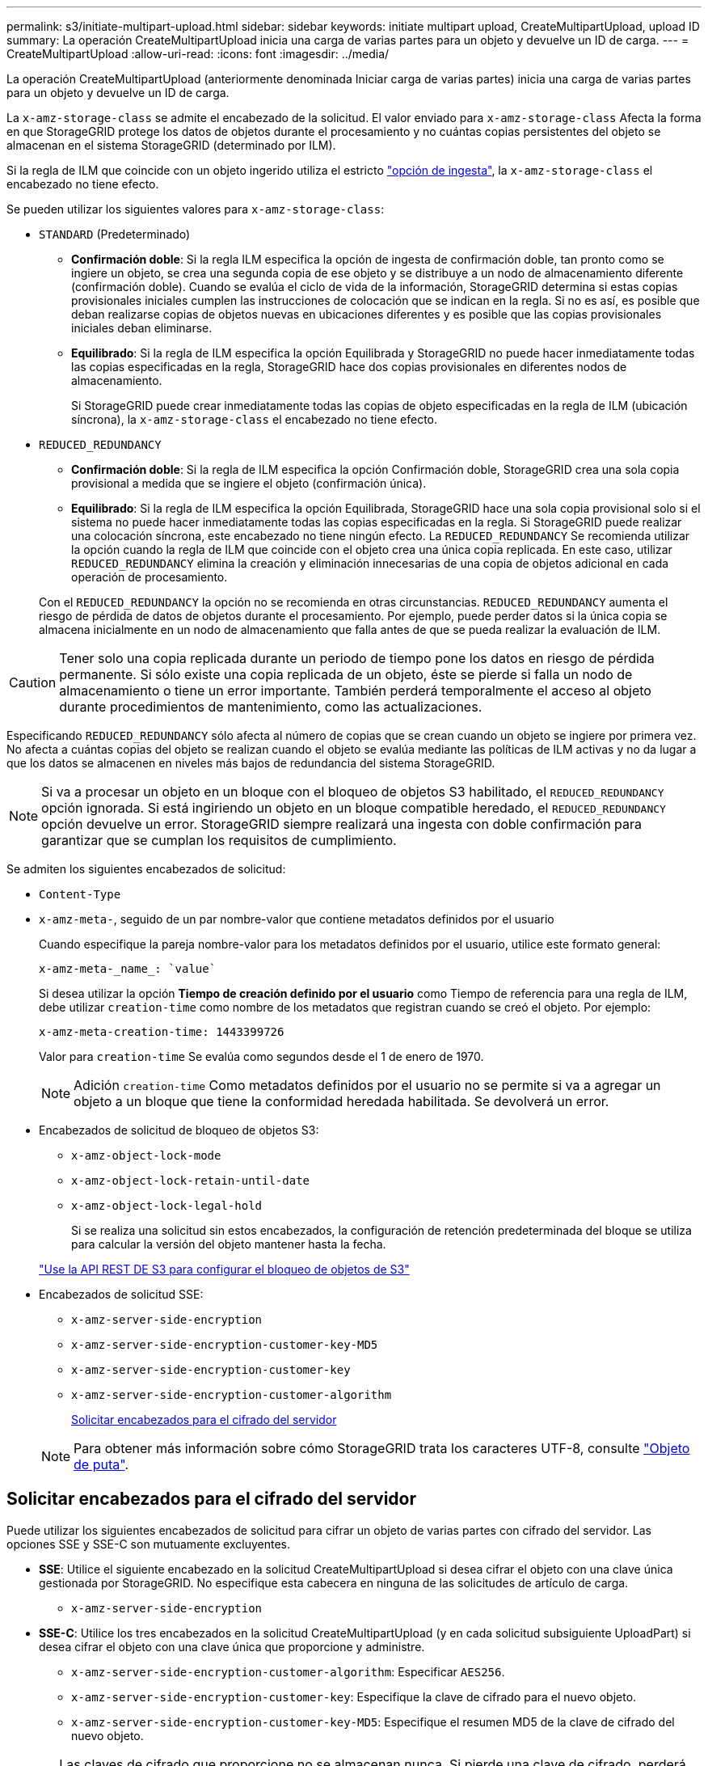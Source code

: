 ---
permalink: s3/initiate-multipart-upload.html 
sidebar: sidebar 
keywords: initiate multipart upload, CreateMultipartUpload, upload ID 
summary: La operación CreateMultipartUpload inicia una carga de varias partes para un objeto y devuelve un ID de carga. 
---
= CreateMultipartUpload
:allow-uri-read: 
:icons: font
:imagesdir: ../media/


[role="lead"]
La operación CreateMultipartUpload (anteriormente denominada Iniciar carga de varias partes) inicia una carga de varias partes para un objeto y devuelve un ID de carga.

La `x-amz-storage-class` se admite el encabezado de la solicitud. El valor enviado para `x-amz-storage-class` Afecta la forma en que StorageGRID protege los datos de objetos durante el procesamiento y no cuántas copias persistentes del objeto se almacenan en el sistema StorageGRID (determinado por ILM).

Si la regla de ILM que coincide con un objeto ingerido utiliza el estricto link:../ilm/data-protection-options-for-ingest.html["opción de ingesta"], la `x-amz-storage-class` el encabezado no tiene efecto.

Se pueden utilizar los siguientes valores para `x-amz-storage-class`:

* `STANDARD` (Predeterminado)
+
** *Confirmación doble*: Si la regla ILM especifica la opción de ingesta de confirmación doble, tan pronto como se ingiere un objeto, se crea una segunda copia de ese objeto y se distribuye a un nodo de almacenamiento diferente (confirmación doble). Cuando se evalúa el ciclo de vida de la información, StorageGRID determina si estas copias provisionales iniciales cumplen las instrucciones de colocación que se indican en la regla. Si no es así, es posible que deban realizarse copias de objetos nuevas en ubicaciones diferentes y es posible que las copias provisionales iniciales deban eliminarse.
** *Equilibrado*: Si la regla de ILM especifica la opción Equilibrada y StorageGRID no puede hacer inmediatamente todas las copias especificadas en la regla, StorageGRID hace dos copias provisionales en diferentes nodos de almacenamiento.
+
Si StorageGRID puede crear inmediatamente todas las copias de objeto especificadas en la regla de ILM (ubicación síncrona), la `x-amz-storage-class` el encabezado no tiene efecto.



* `REDUCED_REDUNDANCY`
+
** *Confirmación doble*: Si la regla de ILM especifica la opción Confirmación doble, StorageGRID crea una sola copia provisional a medida que se ingiere el objeto (confirmación única).
** *Equilibrado*: Si la regla de ILM especifica la opción Equilibrada, StorageGRID hace una sola copia provisional solo si el sistema no puede hacer inmediatamente todas las copias especificadas en la regla. Si StorageGRID puede realizar una colocación síncrona, este encabezado no tiene ningún efecto.
La `REDUCED_REDUNDANCY` Se recomienda utilizar la opción cuando la regla de ILM que coincide con el objeto crea una única copia replicada. En este caso, utilizar `REDUCED_REDUNDANCY` elimina la creación y eliminación innecesarias de una copia de objetos adicional en cada operación de procesamiento.


+
Con el `REDUCED_REDUNDANCY` la opción no se recomienda en otras circunstancias. `REDUCED_REDUNDANCY` aumenta el riesgo de pérdida de datos de objetos durante el procesamiento. Por ejemplo, puede perder datos si la única copia se almacena inicialmente en un nodo de almacenamiento que falla antes de que se pueda realizar la evaluación de ILM.




CAUTION: Tener solo una copia replicada durante un periodo de tiempo pone los datos en riesgo de pérdida permanente. Si sólo existe una copia replicada de un objeto, éste se pierde si falla un nodo de almacenamiento o tiene un error importante. También perderá temporalmente el acceso al objeto durante procedimientos de mantenimiento, como las actualizaciones.

Especificando `REDUCED_REDUNDANCY` sólo afecta al número de copias que se crean cuando un objeto se ingiere por primera vez. No afecta a cuántas copias del objeto se realizan cuando el objeto se evalúa mediante las políticas de ILM activas y no da lugar a que los datos se almacenen en niveles más bajos de redundancia del sistema StorageGRID.


NOTE: Si va a procesar un objeto en un bloque con el bloqueo de objetos S3 habilitado, el `REDUCED_REDUNDANCY` opción ignorada. Si está ingiriendo un objeto en un bloque compatible heredado, el `REDUCED_REDUNDANCY` opción devuelve un error. StorageGRID siempre realizará una ingesta con doble confirmación para garantizar que se cumplan los requisitos de cumplimiento.

Se admiten los siguientes encabezados de solicitud:

* `Content-Type`
* `x-amz-meta-`, seguido de un par nombre-valor que contiene metadatos definidos por el usuario
+
Cuando especifique la pareja nombre-valor para los metadatos definidos por el usuario, utilice este formato general:

+
[listing]
----
x-amz-meta-_name_: `value`
----
+
Si desea utilizar la opción *Tiempo de creación definido por el usuario* como Tiempo de referencia para una regla de ILM, debe utilizar `creation-time` como nombre de los metadatos que registran cuando se creó el objeto. Por ejemplo:

+
[listing]
----
x-amz-meta-creation-time: 1443399726
----
+
Valor para `creation-time` Se evalúa como segundos desde el 1 de enero de 1970.

+

NOTE: Adición `creation-time` Como metadatos definidos por el usuario no se permite si va a agregar un objeto a un bloque que tiene la conformidad heredada habilitada. Se devolverá un error.

* Encabezados de solicitud de bloqueo de objetos S3:
+
** `x-amz-object-lock-mode`
** `x-amz-object-lock-retain-until-date`
** `x-amz-object-lock-legal-hold`
+
Si se realiza una solicitud sin estos encabezados, la configuración de retención predeterminada del bloque se utiliza para calcular la versión del objeto mantener hasta la fecha.

+
link:../s3/use-s3-api-for-s3-object-lock.html["Use la API REST DE S3 para configurar el bloqueo de objetos de S3"]



* Encabezados de solicitud SSE:
+
** `x-amz-server-side-encryption`
** `x-amz-server-side-encryption-customer-key-MD5`
** `x-amz-server-side-encryption-customer-key`
** `x-amz-server-side-encryption-customer-algorithm`
+
<<Solicitar encabezados para el cifrado del servidor>>



+

NOTE: Para obtener más información sobre cómo StorageGRID trata los caracteres UTF-8, consulte link:put-object.html["Objeto de puta"].





== Solicitar encabezados para el cifrado del servidor

Puede utilizar los siguientes encabezados de solicitud para cifrar un objeto de varias partes con cifrado del servidor. Las opciones SSE y SSE-C son mutuamente excluyentes.

* *SSE*: Utilice el siguiente encabezado en la solicitud CreateMultipartUpload si desea cifrar el objeto con una clave única gestionada por StorageGRID. No especifique esta cabecera en ninguna de las solicitudes de artículo de carga.
+
** `x-amz-server-side-encryption`


* *SSE-C*: Utilice los tres encabezados en la solicitud CreateMultipartUpload (y en cada solicitud subsiguiente UploadPart) si desea cifrar el objeto con una clave única que proporcione y administre.
+
** `x-amz-server-side-encryption-customer-algorithm`: Especificar `AES256`.
** `x-amz-server-side-encryption-customer-key`: Especifique la clave de cifrado para el nuevo objeto.
** `x-amz-server-side-encryption-customer-key-MD5`: Especifique el resumen MD5 de la clave de cifrado del nuevo objeto.





CAUTION: Las claves de cifrado que proporcione no se almacenan nunca. Si pierde una clave de cifrado, perderá el objeto correspondiente. Antes de utilizar las claves proporcionadas por el cliente para proteger los datos de objetos, revise las consideraciones para link:using-server-side-encryption.html["utilizando cifrado del lado del servidor"].



== Encabezados de solicitud no compatibles

El siguiente encabezado de solicitud no es compatible y devuelve `XNotImplemented`

* `x-amz-website-redirect-location`




== Creación de versiones

La carga de varias partes consiste en operaciones independientes para iniciar la carga, enumerar cargas, cargar piezas, ensamblar las piezas cargadas y completar la carga. Los objetos se crean (y se versionan si corresponde) cuando se realiza la operación CompleteMultipartUpload.
